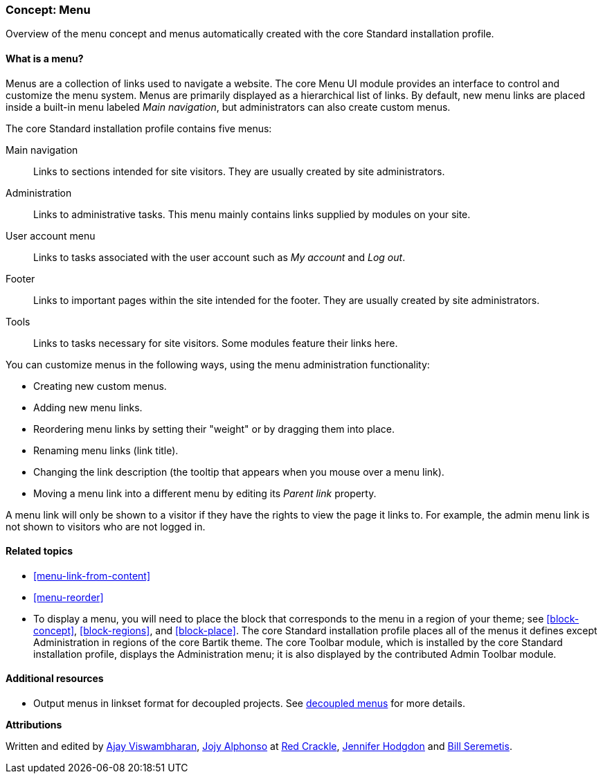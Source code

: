 [[menu-concept]]

=== Concept: Menu

[role="summary"]
Overview of the menu concept and menus automatically created with the core
Standard installation profile.

(((Menu,overview)))
(((Menu,main)))
(((Menu,administrative)))
(((Menu,user account)))
(((Menu,footer)))
(((Menu,custom)))
(((Administrative menu,overview)))
(((User account menu,overview)))
(((Footer menu,overview)))
(((Custom menu,overview)))

// ==== Prerequisite knowledge

==== What is a menu?

Menus are a collection of links used to navigate a website. The
core Menu UI module provides an interface to control and customize the menu
system. Menus are primarily displayed as a hierarchical list of links. By
default, new menu links are placed inside a built-in menu labeled _Main
navigation_, but administrators can also create custom menus.

The core Standard installation profile contains five menus:

Main navigation::
  Links to sections intended for site visitors. They are usually created by site
  administrators.

Administration::
  Links to administrative tasks. This menu mainly contains links supplied by
  modules on your site.

User account menu::
  Links to tasks associated with the user account such as _My account_ and _Log
  out_.

Footer::
  Links to important pages within the site intended for the footer. They are
  usually created by site administrators.

Tools::
  Links to tasks necessary for site visitors. Some modules feature their links
  here.

You can customize menus in the following ways, using the menu administration
functionality:

* Creating new custom menus.

* Adding new menu links.

* Reordering menu links by setting their "weight" or by dragging them into
place.

* Renaming menu links (link title).

* Changing the link description (the tooltip that appears when you mouse over a menu
link).

* Moving a menu link into a different menu by editing its _Parent link_
property.

A menu link will only be shown to a visitor if they have the rights to view the
page it links to. For example, the admin menu link is not shown to visitors who
are not logged in.

==== Related topics

* <<menu-link-from-content>>

* <<menu-reorder>>

* To display a menu, you will need to place the block that corresponds to the
menu in a region of your theme; see <<block-concept>>, <<block-regions>>, and
<<block-place>>. The core Standard installation profile places all of the menus
it defines except Administration in regions of the core Bartik theme. The core
Toolbar module, which is installed by the core Standard installation profile,
displays the Administration menu; it is also displayed by the contributed Admin
Toolbar module.


==== Additional resources

* Output menus in linkset format for decoupled projects. See
https://www.drupal.org/docs/develop/decoupled-drupal/decoupled-menus[decoupled menus] 
for more details.

*Attributions*

Written and edited by https://www.drupal.org/u/ajayvi[Ajay Viswambharan],
https://www.drupal.org/u/jojyja[Jojy Alphonso] at
http://redcrackle.com[Red Crackle], https://www.drupal.org/u/jhodgdon[Jennifer Hodgdon] and https://www.drupal.org/u/bserem[Bill Seremetis].
